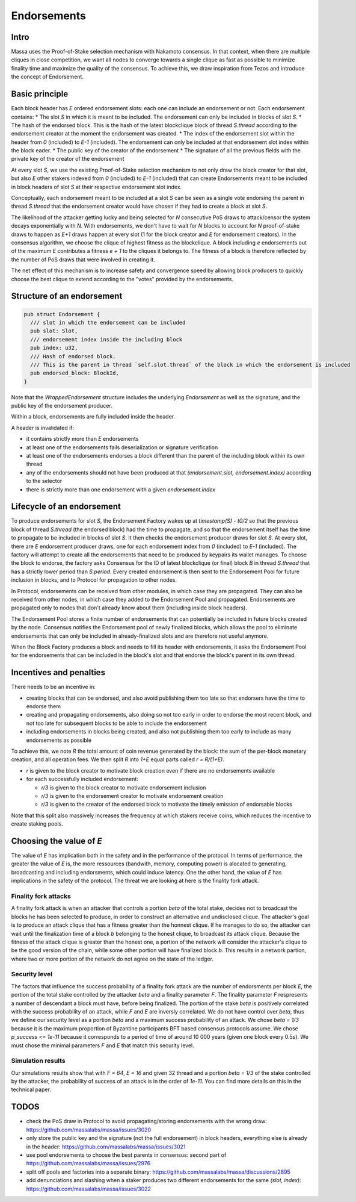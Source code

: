 ============
Endorsements
============

Intro
=====


Massa uses the Proof-of-Stake selection mechanism with Nakamoto consensus.
In that context, when there are multiple cliques in close competition,
we want all nodes to converge towards a single clique as fast as possible to minimize finality time and maximize the quality of the consensus.
To achieve this, we draw inspiration from Tezos and introduce the concept of Endorsement.

Basic principle
===============

Each block header has `E` ordered endorsement slots: each one can include an endorsement or not. 
Each endorsement contains:
* The slot `S` in which it is meant to be included. The endorsement can only be included in blocks of slot `S`.
* The hash of the endorsed block. This is the hash of the latest blockclique block of thread `S.thread` according to the endorsement creator at the moment the endorsement was created.
* The index of the endorsement slot within the header from `0` (included) to `E-1` (included). The endorsement can only be included at that endorsement slot index within the block eader.
* The public key of the creator of the endorsement
* The signature of all the previous fields with the private key of the creator of the endorsement

At every slot `S`, we use the existing Proof-of-Stake selection mechanism to not only draw the block creator for that slot,
but also `E` other stakers indexed from `0` (included) to `E-1` (included) that can create Endorsements meant to be included in block headers of slot `S` at their respective endorsement slot index.

Conceptually, each endorsement meant to be included at a slot `S` can be seen as a single vote endorsing the parent in thread `S.thread`
that the endorsement creator would have chosen if they had to create a block at slot `S`.

The likelihood of the attacker getting lucky and being selected for `N` consecutive PoS draws to attack/censor the system decays exponentially with `N`.
With endorsements, we don't have to wait for `N` blocks to account for `N` proof-of-stake draws to happen as `E+1` draws happen at every slot (1 for the block creator and `E` for endorsement creators).
In the consensus algorithm, we choose the clique of highest fitness as the blockclique.
A block including `e` endorsements out of the maximum `E` contributes a fitness `e + 1` to the cliques it belongs to.
The fitness of a block is therefore reflected by the number of PoS draws that were involved in creating it.

The net effect of this mechanism is to increase safety and convergence speed
by allowing block producers to quickly choose the best clique to extend according to the "votes" provided by the endorsements.


Structure of an endorsement
===========================

.. code:: rust

  pub struct Endorsement {
    /// slot in which the endorsement can be included
    pub slot: Slot,
    /// endorsement index inside the including block
    pub index: u32,
    /// Hash of endorsed block.
    /// This is the parent in thread `self.slot.thread` of the block in which the endorsement is included
    pub endorsed_block: BlockId,
  }


Note that the `WrappedEndorsement` structure includes the underlying `Endorsement` as well as the signature, and the public key of the endorsement producer.

Within a block, endorsements are fully included inside the header.

A header is invalidated if:

* it contains strictly more than `E` endorsements
* at least one of the endorsements fails deserialization or signature verification
* at least one of the endorsements endorses a block different than the parent of the including block within its own thread
* any of the endorsements should not have been produced at that `(endorsement.slot, endorsement.index)` according to the selector
* there is strictly more than one endorsement with a given `endorsement.index` 

Lifecycle of an endorsement
===========================

To produce endorsements for slot `S`, the Endorsement Factory wakes up at `timestamp(S) - t0/2` so that the previous block of thread `S.thread` (the endorsed block) had the time to propagate,
and so that the endorsement itself has the time to propagate to be included in blocks of slot `S`.
It then checks the endorsement producer draws for slot `S`. At every slot, there are `E` endorsement producer draws, one for each endorsement index from `0` (included) to `E-1` (included).
The factory will attempt to create all the endorsements that need to be produced by keypairs its wallet manages.
To choose the block to endorse, the factory asks Consensus for the ID of latest blockclique (or final) block `B` in thread `S.thread` that has a strictly lower period than `S.period`.
Every created endorsement is then sent to the Endorsement Pool for future inclusion in blocks, and to Protocol for propagation to other nodes.

In Protocol, endorsements can be received from other modules, in which case they are propagated.
They can also be received from other nodes, in which case they added to the Endorsement Pool and propagated.
Endorsements are propagated only to nodes that don't already know about them (including inside block headers).

The Endorsement Pool stores a finite number of endorsements that can potentially be included in future blocks created by the node.
Consensus notifies the Endorsement pool of newly finalized blocks,
which allows the pool to eliminate endorsements that can only be included in already-finalized slots and are therefore not useful anymore.

When the Block Factory produces a block and needs to fill its header with endorsements,
it asks the Endorsement Pool for the endorsements that can be included in the block's slot and that endorse the block's parent in its own thread.

Incentives and penalties
========================

There needs to be an incentive in:

* creating blocks that can be endorsed, and also avoid publishing them too late so that endorsers have the time to endorse them
* creating and propagating endorsements, also doing so not too early in order to endorse the most recent block, and not too late for subsequent blocks to be able to include the endorsement
* including endorsements in blocks being created, and also not publishing them too early to include as many endorsements as possible

To achieve this, we note `R` the total amount of coin revenue generated by the block: the sum of the per-block monetary creation, and all operation fees.
We then split `R` into `1+E` equal parts called `r = R/(1+E)`.

* `r` is given to the block creator to motivate block creation even if there are no endorsements available
* for each successfully included endorsement:

  - `r/3` is given to the block creator to motivate endorsement inclusion
  - `r/3` is given to the endorsement creator to motivate endorsement creation
  - `r/3` is given to the creator of the endorsed block to motivate the timely emission of endorsable blocks

Note that this split also massively increases the frequency at which stakers receive coins, which reduces the incentive to create staking pools.


Choosing the value of `E`
=========================
The value of `E` has implication both in the safety and in the performance of the protocol. In terms of performance, the greater the value of `E` is, 
the more ressources (bandwith, memory, computing power) is alocated to generating, broadcasting and including endorsments, which could induce latency. 
One the other hand, the value of `E` has implications in the safety of the protocol. The threat we are looking at here is the finality fork attack.

Finality fork attacks
---------------------
A finality fork attack is when an attacker that controls a portion `beta` of the total stake, decides not to broadcast the blocks he has been selected to produce, in order to construct an alternative and undisclosed clique.
The attacker's goal is to produce an attack clique that has a fitness greater than the honnest clique. If he manages to do so, the attacker can wait until the finalization time of a block `b` belonging to the honest clique, to broadcast its attack clique. 
Because the fitness of the attack clique is greater than the honest one, a portion of the network will consider the attacker's clique to be the good version of the chain, while some other portion will have finalized block `b`. This results in a network partion, 
where two or more portion of the network do not agree on the state of the ledger. 

Security level
--------------
The factors that influence the success probability of a finality fork attack are the number of endorsments per block `E`, the portion of the total stake controlled by the attacker `beta` and a finality parameter `F`.
The finality parameter `F` respresents a number of descendant a block must have, before being finalized. 
The portion of the stake `beta` is positively correlated with the success probability of an attack, while `F` and `E` are inversly correlated. 
We do not have control over `beta`, thus we define our security level as a portion `beta` and a maximum success probability of an attack.
We chose `beta = 1/3` because it is the maximum proportion of Byzantine participants BFT based consensus protocols assume. We chose `p_success <= 1e-11` because it corresponds to a period of time of around 10 000 years (given one block every 0.5s).
We must chose the minimal parameters `F` and `E` that match this security level.

Simulation results
------------------
Our simulations results show that with `F = 64`, `E = 16` and given 32 thread and a portion `beta = 1/3` of the stake controlled by the attacker, the probability of success of an attack is in the order of `1e-11`.
You can find more details on this in the technical paper. 

.. image:: simulation_result.png



TODOS
=====

* check the PoS draw in Protocol to avoid propagating/storing endorsements with the wrong draw: https://github.com/massalabs/massa/issues/3020
* only store the public key and the signature (not the full endorsement) in block headers, everything else is already in the header: https://github.com/massalabs/massa/issues/3021
* use pool endorsements to choose the best parents in consensus: second part of https://github.com/massalabs/massa/issues/2976
* split off pools and factories into a separate binary: https://github.com/massalabs/massa/discussions/2895
* add denunciations and slashing when a staker produces two different endorsements for the same `(slot, index)`: https://github.com/massalabs/massa/issues/3022
